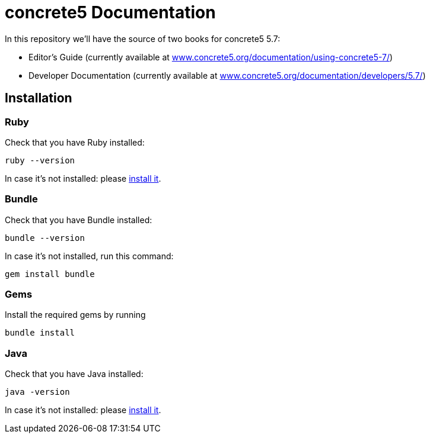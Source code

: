 = concrete5 Documentation

In this repository we'll have the source of two books for concrete5 5.7:

- Editor's Guide (currently available at link:http://www.concrete5.org/documentation/using-concrete5-7/[www.concrete5.org/documentation/using-concrete5-7/])
- Developer Documentation (currently available at link:http://www.concrete5.org/documentation/developers/5.7/[www.concrete5.org/documentation/developers/5.7/])

== Installation

=== Ruby

Check that you have Ruby installed:

----
ruby --version
----

In case it's not installed: please link:https://www.ruby-lang.org/en/documentation/installation/[install it].

=== Bundle

Check that you have Bundle installed:

----
bundle --version
----

In case it's not installed, run this command:

----
gem install bundle
----

=== Gems

Install the required gems by running

----
bundle install
----

=== Java

Check that you have Java installed:

----
java -version
----

In case it's not installed: please link:https://www.java.com/[install it].
